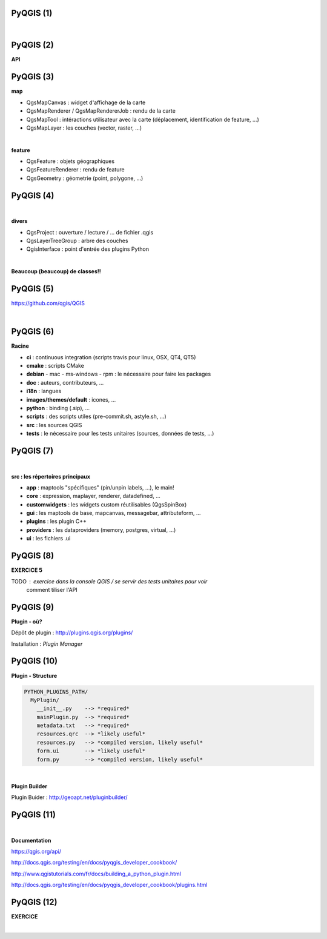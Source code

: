 PyQGIS (1)
==========

|

.. image:: imgs/qgis-icon.png
  :width: 200pt
  :align: center


PyQGIS (2)
==========

**API**

.. image:: imgs/qgis.png
  :width: 2000pt
  :align: center


PyQGIS (3)
==========


**map**

- QgsMapCanvas : widget d'affichage de la carte
- QgsMapRenderer / QgsMapRendererJob : rendu de la carte
- QgsMapTool : intéractions utilisateur avec la carte (déplacement, identification de feature, ...)
- QgsMapLayer : les couches (vector, raster, ...)

|

**feature**

- QgsFeature : objets géographiques
- QgsFeatureRenderer : rendu de feature
- QgsGeometry : géometrie (point, polygone, ...)


PyQGIS (4)
==========

|

**divers**

- QgsProject : ouverture / lecture / ... de fichier .qgis
- QgsLayerTreeGroup : arbre des couches
- QgisInterface : point d'entrée des plugins Python

|

**Beaucoup (beaucoup) de classes!!**


PyQGIS (5)
==========


https://github.com/qgis/QGIS

|
.. image:: imgs/qgis_repo.png
  :width: 2000pt
  :align: center


PyQGIS (6)
==========

**Racine**

- **ci** : continuous integration (scripts travis pour linux, OSX, QT4, QT5)
- **cmake** : scripts CMake
- **debian** - mac - ms-windows - rpm : le nécessaire pour faire les packages
- **doc** : auteurs, contributeurs, ...
- **i18n** : langues
- **images/themes/default** : icones, ...
- **python** : binding (.sip), ...
- **scripts** : des scripts utiles (pre-commit.sh, astyle.sh, ...)
- **src** : les sources QGIS
- **tests** : le nécessaire pour les tests unitaires (sources, données de tests, ...)


PyQGIS (7)
==========

|

**src : les répertoires principaux**

- **app** : maptools "spécifiques" (pin/unpin labels, ...), le main!
- **core** : expression, maplayer, renderer, datadefined, ...
- **customwidgets** : les widgets custom réutilisables (QgsSpinBox)
- **gui** : les maptools de base, mapcanvas, messagebar, attributeform, ...
- **plugins** : les plugin C++
- **providers** : les dataproviders (memory, postgres, virtual, ...)
- **ui** : les fichiers .ui


PyQGIS (8)
==========

**EXERCICE 5**

TODO : exercice dans la console QGIS / se servir des tests unitaires pour voir
       comment tiliser l'API

.. image:: imgs/exo.png
  :width: 200pt
  :align: center


PyQGIS (9)
==========

**Plugin - où?**

Dépôt de plugin : http://plugins.qgis.org/plugins/

Installation : *Plugin Manager*

.. image:: imgs/plugin_manager.png
  :width: 2000pt
  :align: center


PyQGIS (10)
===========

**Plugin - Structure**

.. code-block:: bash

  PYTHON_PLUGINS_PATH/
    MyPlugin/
      __init__.py    --> *required*
      mainPlugin.py  --> *required*
      metadata.txt   --> *required*
      resources.qrc  --> *likely useful*
      resources.py   --> *compiled version, likely useful*
      form.ui        --> *likely useful*
      form.py        --> *compiled version, likely useful*

|

**Plugin Builder**

Plugin Buider : http://geoapt.net/pluginbuilder/


PyQGIS (11)
===========

|

**Documentation**

https://qgis.org/api/

http://docs.qgis.org/testing/en/docs/pyqgis_developer_cookbook/

http://www.qgistutorials.com/fr/docs/building_a_python_plugin.html

http://docs.qgis.org/testing/en/docs/pyqgis_developer_cookbook/plugins.html


PyQGIS (12)
===========

**EXERCICE**

|
.. image:: imgs/exo.png
  :width: 200pt
  :align: center
